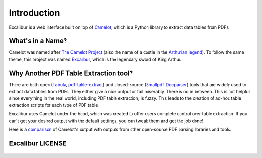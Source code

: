 .. _intro:

Introduction
============

Excalibur is a web interface built on top of `Camelot`_, which is a Python library to extract data tables from PDFs.

.. _Camelot: https://camelot-py.readthedocs.io/

What's in a Name?
-----------------

Camelot was named after `The Camelot Project`_ (also the name of a castle in the `Arthurian legend`_). To follow the same theme, this project was named `Excalibur`_, which is the legendary sword of King Arthur.

.. _The Camelot Project: http://www.planetpdf.com/planetpdf/pdfs/warnock_camelot.pdf
.. _Arthurian legend: https://en.wikipedia.org/wiki/King_Arthur
.. _Excalibur: https://en.wikipedia.org/wiki/Excalibur

Why Another PDF Table Extraction tool?
--------------------------------------

There are both open (`Tabula`_, `pdf-table-extract`_) and closed-source (`Smallpdf`_, `Docparser`_) tools that are widely used to extract data tables from PDFs. They either give a nice output or fail miserably. There is no in between. This is not helpful since everything in the real world, including PDF table extraction, is fuzzy. This leads to the creation of ad-hoc table extraction scripts for each type of PDF table.

Excalibur uses Camelot under the hood, which was created to offer users complete control over table extraction. If you can't get your desired output with the default settings, you can tweak them and get the job done!

Here is a `comparison`_ of Camelot's output with outputs from other open-source PDF parsing libraries and tools.

.. _Tabula: http://tabula.technology
.. _pdf-table-extract: https://github.com/ashima/pdf-table-extract
.. _Smallpdf: https://smallpdf.com
.. _Docparser: https://docparser.com
.. _comparison: https://github.com/socialcopsdev/camelot/wiki/Comparison-with-other-PDF-Table-Extraction-libraries-and-tools

Excalibur LICENSE
-----------------

    .. include:: ../../LICENSE
